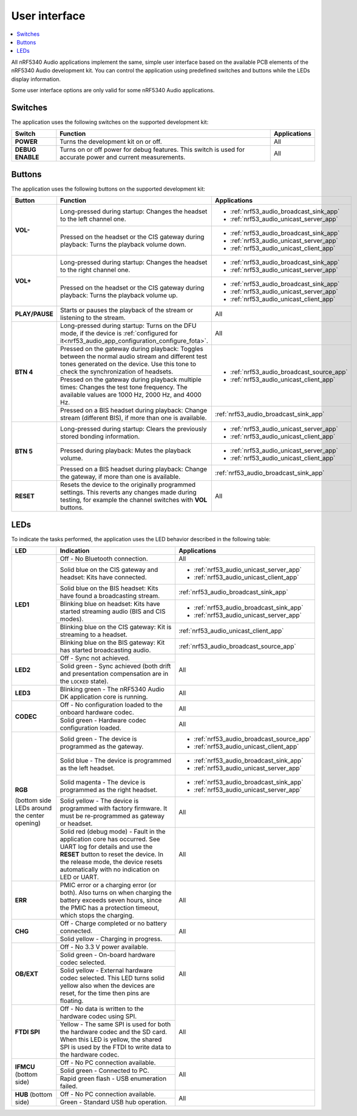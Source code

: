 .. _nrf53_audio_app_ui:

User interface
##############

.. contents::
   :local:
   :depth: 2

All nRF5340 Audio applications implement the same, simple user interface based on the available PCB elements of the nRF5340 Audio development kit.
You can control the application using predefined switches and buttons while the LEDs display information.

Some user interface options are only valid for some nRF5340 Audio applications.

.. _nrf53_audio_app_ui_switches:

Switches
********

The application uses the following switches on the supported development kit:

+-------------------+-------------------------------------------------------------------------------------+---------------------------------------+
| Switch            | Function                                                                            | Applications                          |
+===================+=====================================================================================+=======================================+
| **POWER**         | Turns the development kit on or off.                                                | All                                   |
+-------------------+-------------------------------------------------------------------------------------+---------------------------------------+
| **DEBUG ENABLE**  | Turns on or off power for debug features.                                           | All                                   |
|                   | This switch is used for accurate power and current measurements.                    |                                       |
+-------------------+-------------------------------------------------------------------------------------+---------------------------------------+

.. _nrf53_audio_app_ui_buttons:

Buttons
*******

The application uses the following buttons on the supported development kit:

+---------------+-----------------------------------------------------------------------------------------------------------+---------------------------------------------+
| Button        | Function                                                                                                  | Applications                                |
+===============+===========================================================================================================+=============================================+
| **VOL-**      | Long-pressed during startup: Changes the headset to the left channel one.                                 | * :ref:`nrf53_audio_broadcast_sink_app`     |
|               |                                                                                                           | * :ref:`nrf53_audio_unicast_server_app`     |
|               +-----------------------------------------------------------------------------------------------------------+---------------------------------------------+
|               | Pressed on the headset or the CIS gateway during playback: Turns the playback volume down.                | * :ref:`nrf53_audio_broadcast_sink_app`     |
|               |                                                                                                           | * :ref:`nrf53_audio_unicast_server_app`     |
|               |                                                                                                           | * :ref:`nrf53_audio_unicast_client_app`     |
+---------------+-----------------------------------------------------------------------------------------------------------+---------------------------------------------+
| **VOL+**      | Long-pressed during startup: Changes the headset to the right channel one.                                | * :ref:`nrf53_audio_broadcast_sink_app`     |
|               |                                                                                                           | * :ref:`nrf53_audio_unicast_server_app`     |
|               +-----------------------------------------------------------------------------------------------------------+---------------------------------------------+
|               | Pressed on the headset or the CIS gateway during playback: Turns the playback volume up.                  | * :ref:`nrf53_audio_broadcast_sink_app`     |
|               |                                                                                                           | * :ref:`nrf53_audio_unicast_server_app`     |
|               |                                                                                                           | * :ref:`nrf53_audio_unicast_client_app`     |
+---------------+-----------------------------------------------------------------------------------------------------------+---------------------------------------------+
| **PLAY/PAUSE**| Starts or pauses the playback of the stream or listening to the stream.                                   | All                                         |
+---------------+-----------------------------------------------------------------------------------------------------------+---------------------------------------------+
| **BTN 4**     | Long-pressed during startup: Turns on the DFU mode, if                                                    | All                                         |
|               | the device is :ref:`configured for it<nrf53_audio_app_configuration_configure_fota>`.                     |                                             |
|               +-----------------------------------------------------------------------------------------------------------+---------------------------------------------+
|               | Pressed on the gateway during playback: Toggles between the normal audio stream and different test        | * :ref:`nrf53_audio_broadcast_source_app`   |
|               | tones generated on the device. Use this tone to check the synchronization of headsets.                    | * :ref:`nrf53_audio_unicast_client_app`     |
|               +-----------------------------------------------------------------------------------------------------------+                                             |
|               | Pressed on the gateway during playback multiple times: Changes the test tone frequency.                   |                                             |
|               | The available values are 1000 Hz, 2000 Hz, and 4000 Hz.                                                   |                                             |
|               +-----------------------------------------------------------------------------------------------------------+---------------------------------------------+
|               | Pressed on a BIS headset during playback: Change stream (different BIS), if more than one is available.   | :ref:`nrf53_audio_broadcast_sink_app`       |
+---------------+-----------------------------------------------------------------------------------------------------------+---------------------------------------------+
| **BTN 5**     | Long-pressed during startup: Clears the previously stored bonding information.                            | * :ref:`nrf53_audio_unicast_server_app`     |
|               |                                                                                                           | * :ref:`nrf53_audio_unicast_client_app`     |
|               +-----------------------------------------------------------------------------------------------------------+---------------------------------------------+
|               | Pressed during playback: Mutes the playback volume.                                                       | * :ref:`nrf53_audio_unicast_server_app`     |
|               |                                                                                                           | * :ref:`nrf53_audio_unicast_client_app`     |
|               +-----------------------------------------------------------------------------------------------------------+---------------------------------------------+
|               | Pressed on a BIS headset during playback: Change the gateway, if more than one is available.              | :ref:`nrf53_audio_broadcast_sink_app`       |
+---------------+-----------------------------------------------------------------------------------------------------------+---------------------------------------------+
| **RESET**     | Resets the device to the originally programmed settings.                                                  | All                                         |
|               | This reverts any changes made during testing, for example the channel switches with **VOL** buttons.      |                                             |
+---------------+-----------------------------------------------------------------------------------------------------------+---------------------------------------------+

.. _nrf53_audio_app_ui_leds:

LEDs
****

To indicate the tasks performed, the application uses the LED behavior described in the following table:

+--------------------------+-----------------------------------------------------------------------------------------------------------+---------------------------------------------+
| LED                      |Indication                                                                                                 | Applications                                |
+==========================+===========================================================================================================+=============================================+
| **LED1**                 | Off - No Bluetooth connection.                                                                            | All                                         |
|                          +-----------------------------------------------------------------------------------------------------------+---------------------------------------------+
|                          | Solid blue on the CIS gateway and headset: Kits have connected.                                           | * :ref:`nrf53_audio_unicast_server_app`     |
|                          |                                                                                                           | * :ref:`nrf53_audio_unicast_client_app`     |
|                          +-----------------------------------------------------------------------------------------------------------+---------------------------------------------+
|                          | Solid blue on the BIS headset: Kits have found a broadcasting stream.                                     | :ref:`nrf53_audio_broadcast_sink_app`       |
|                          +-----------------------------------------------------------------------------------------------------------+---------------------------------------------+
|                          | Blinking blue on headset: Kits have started streaming audio (BIS and CIS modes).                          | * :ref:`nrf53_audio_broadcast_sink_app`     |
|                          |                                                                                                           | * :ref:`nrf53_audio_unicast_server_app`     |
|                          +-----------------------------------------------------------------------------------------------------------+---------------------------------------------+
|                          | Blinking blue on the CIS gateway: Kit is streaming to a headset.                                          | :ref:`nrf53_audio_unicast_client_app`       |
|                          +-----------------------------------------------------------------------------------------------------------+---------------------------------------------+
|                          | Blinking blue on the BIS gateway: Kit has started broadcasting audio.                                     | :ref:`nrf53_audio_broadcast_source_app`     |
+--------------------------+-----------------------------------------------------------------------------------------------------------+---------------------------------------------+
| **LED2**                 | Off - Sync not achieved.                                                                                  | All                                         |
|                          +-----------------------------------------------------------------------------------------------------------+                                             |
|                          | Solid green - Sync achieved (both drift and presentation compensation are in the ``LOCKED`` state).       |                                             |
+--------------------------+-----------------------------------------------------------------------------------------------------------+---------------------------------------------+
| **LED3**                 | Blinking green - The nRF5340 Audio DK application core is running.                                        | All                                         |
+--------------------------+-----------------------------------------------------------------------------------------------------------+---------------------------------------------+
| **CODEC**                | Off - No configuration loaded to the onboard hardware codec.                                              | All                                         |
|                          +-----------------------------------------------------------------------------------------------------------+---------------------------------------------+
|                          | Solid green - Hardware codec configuration loaded.                                                        | All                                         |
+--------------------------+-----------------------------------------------------------------------------------------------------------+---------------------------------------------+
| **RGB**                  | Solid green - The device is programmed as the gateway.                                                    | * :ref:`nrf53_audio_broadcast_source_app`   |
|                          |                                                                                                           | * :ref:`nrf53_audio_unicast_client_app`     |
| (bottom side LEDs around +-----------------------------------------------------------------------------------------------------------+---------------------------------------------+
| the center opening)      | Solid blue - The device is programmed as the left headset.                                                | * :ref:`nrf53_audio_broadcast_sink_app`     |
|                          |                                                                                                           | * :ref:`nrf53_audio_unicast_server_app`     |
|                          +-----------------------------------------------------------------------------------------------------------+---------------------------------------------+
|                          | Solid magenta - The device is programmed as the right headset.                                            | * :ref:`nrf53_audio_broadcast_sink_app`     |
|                          |                                                                                                           | * :ref:`nrf53_audio_unicast_server_app`     |
|                          +-----------------------------------------------------------------------------------------------------------+---------------------------------------------+
|                          | Solid yellow - The device is programmed with factory firmware.                                            | All                                         |
|                          | It must be re-programmed as gateway or headset.                                                           |                                             |
|                          +-----------------------------------------------------------------------------------------------------------+---------------------------------------------+
|                          | Solid red (debug mode) - Fault in the application core has occurred.                                      | All                                         |
|                          | See UART log for details and use the **RESET** button to reset the device.                                |                                             |
|                          | In the release mode, the device resets automatically with no indication on LED or UART.                   |                                             |
+--------------------------+-----------------------------------------------------------------------------------------------------------+---------------------------------------------+
| **ERR**                  | PMIC error or a charging error (or both).                                                                 | All                                         |
|                          | Also turns on when charging the battery exceeds seven hours, since the PMIC has a protection timeout,     |                                             |
|                          | which stops the charging.                                                                                 |                                             |
+--------------------------+-----------------------------------------------------------------------------------------------------------+---------------------------------------------+
| **CHG**                  | Off - Charge completed or no battery connected.                                                           | All                                         |
|                          +-----------------------------------------------------------------------------------------------------------+                                             |
|                          | Solid yellow - Charging in progress.                                                                      |                                             |
+--------------------------+-----------------------------------------------------------------------------------------------------------+---------------------------------------------+
| **OB/EXT**               | Off - No 3.3 V power available.                                                                           | All                                         |
|                          +-----------------------------------------------------------------------------------------------------------+                                             |
|                          | Solid green - On-board hardware codec selected.                                                           |                                             |
|                          +-----------------------------------------------------------------------------------------------------------+                                             |
|                          | Solid yellow - External hardware codec selected.                                                          |                                             |
|                          | This LED turns solid yellow also when the devices are reset, for the time then pins are floating.         |                                             |
+--------------------------+-----------------------------------------------------------------------------------------------------------+---------------------------------------------+
| **FTDI SPI**             | Off - No data is written to the hardware codec using SPI.                                                 | All                                         |
|                          +-----------------------------------------------------------------------------------------------------------+                                             |
|                          | Yellow - The same SPI is used for both the hardware codec and the SD card.                                |                                             |
|                          | When this LED is yellow, the shared SPI is used by the FTDI to write data to the hardware codec.          |                                             |
+--------------------------+-----------------------------------------------------------------------------------------------------------+---------------------------------------------+
| **IFMCU**                | Off - No PC connection available.                                                                         | All                                         |
| (bottom side)            +-----------------------------------------------------------------------------------------------------------+                                             |
|                          | Solid green - Connected to PC.                                                                            |                                             |
|                          +-----------------------------------------------------------------------------------------------------------+                                             |
|                          | Rapid green flash - USB enumeration failed.                                                               |                                             |
+--------------------------+-----------------------------------------------------------------------------------------------------------+---------------------------------------------+
| **HUB**                  | Off - No PC connection available.                                                                         | All                                         |
| (bottom side)            +-----------------------------------------------------------------------------------------------------------+                                             |
|                          | Green - Standard USB hub operation.                                                                       |                                             |
+--------------------------+-----------------------------------------------------------------------------------------------------------+---------------------------------------------+
